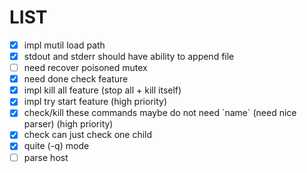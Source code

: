 * \TODO LIST 

- [X] impl mutil load path
- [X] stdout and stderr should have ability to append file
- [ ] need recover poisoned mutex
- [X] need done check feature
- [X] impl kill all feature (stop all + kill itself)
- [X] impl try start feature (high priority)
- [X] check/kill these commands maybe do not need `name` (need nice parser) (high priority)
- [X] check can just check one child
- [X] quite (-q) mode
- [ ] parse host
